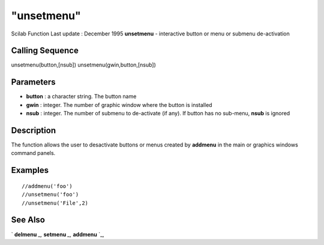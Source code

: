 ====
"unsetmenu"
====

Scilab Function Last update : December 1995
**unsetmenu** - interactive button or menu or submenu de-activation



Calling Sequence
~~~~~~~~~~~~~~~~

unsetmenu(button,[nsub])
unsetmenu(gwin,button,[nsub])




Parameters
~~~~~~~~~~


+ **button** : a character string. The button name
+ **gwin** : integer. The number of graphic window where the button is
  installed
+ **nsub** : integer. The number of submenu to de-activate (if any).
  If button has no sub-menu, **nsub** is ignored




Description
~~~~~~~~~~~

The function allows the user to desactivate buttons or menus created
by **addmenu** in the main or graphics windows command panels.



Examples
~~~~~~~~


::

    
    
    //addmenu('foo')
    //unsetmenu('foo')
    //unsetmenu('File',2)
     
      




See Also
~~~~~~~~

` **delmenu** `_,` **setmenu** `_,` **addmenu** `_,

.. _
      : ://./gui/addmenu.htm
.. _
      : ://./gui/delmenu.htm
.. _
      : ://./gui/setmenu.htm


